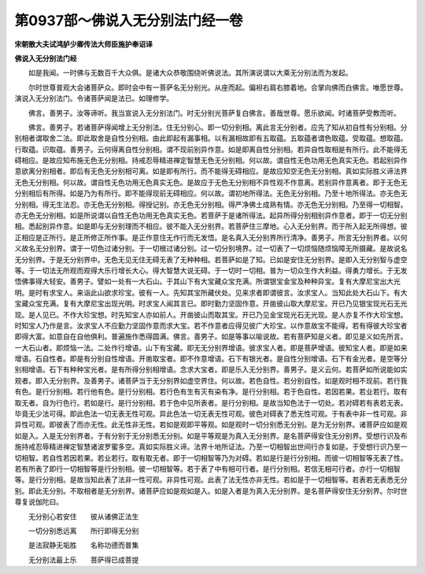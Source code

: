 第0937部～佛说入无分别法门经一卷
====================================

**宋朝散大夫试鸿胪少卿传法大师臣施护奉诏译**

**佛说入无分别法门经**


　　如是我闻。一时佛与无数百千大众俱。是诸大众恭敬围绕听佛说法。其所演说谓以大乘无分别法而为发起。

　　尔时世尊普观大会诸菩萨众。即时会中有一菩萨名无分别光。从座而起。偏袒右肩右膝着地。合掌向佛而白佛言。唯愿世尊。演说入无分别法门。令诸菩萨闻是法已。如理修学。

　　佛言。善男子。汝等谛听。我当宣说入无分别法门。时无分别光菩萨复白佛言。善哉世尊。愿乐欲闻。时诸菩萨受教而听。

　　佛言。善男子。若诸菩萨得闻增上无分别法。住无分别心。即一切分别相。离此言无分别者。应先了知从初自性有分别相。分别相者谓取舍二法。即此取舍是自性分别相。由此即起有漏事相。以有漏相故即有五取蕴。五取蕴者谓色取蕴。受取蕴。想取蕴。行取蕴。识取蕴。善男子。云何得离自性分别相。谓不现前别异作意。如是即离自性分别相。若异自性取相是有所行。此不能得无碍相应。是故应知布施无色无分别相。持戒忍辱精进禅定智慧无色无分别相。何以故。谓自性无色功用无色真实无色。若起别异作意欲离分别相者。即后有无色无分别相可离。如是即有所行。而不能得无碍相应。是故应知空无色无分别相。真如实际胜义谛法界无色无分别相。何以故。谓自性无色功用无色真实无色。是故应于无色无分别相不异性观不作意离。若别异作意离者。即于无色无分别相后有所得。如是乃为有所行。即不能得现前无碍相应。何以故。谓初地所得法。无色无分别相。乃至十地所得法。亦无色无分别相。得无生法忍。亦无色无分别相。得授记别。亦无色无分别相。得严净佛土成熟有情。亦无色无分别相。乃至得一切相智。亦无色无分别相。如是所说谓以自性无色功用无色真实无色。若菩萨于是诸所得法。起异所得分别相别异作意者。即于一切无分别相。悉起别异作意。如是即与无分别理而不相应。彼不能入无分别界。若菩萨住三摩地。心入无分别界。而于所入起无所得想。彼正相应是正所行。是正所修正所作事。是正作意住无作行而无发悟。是名真入无分别界所行清净。善男子。所言无分别界者。以何义故名无分别界。谓于一切色过诸分别。于一切根过诸分别。过一切分别境界。过一切表了一切烦恼随烦恼障无所摄藏。是故说名无分别界。于是无分别界中。无色无见无住无碍无表了无种种相。若菩萨如是了知。已如是安住无分别界。是即入无分别智与虚空等。于一切法无所观而观得大乐行增长大心。得大智慧大说无碍。于一切时一切相。普为一切众生作大利益。得勇力增长。于无发悟佛事得大轻安。善男子。譬如一处有一大石山。于其山下有大宝藏众宝充满。所谓银宝金宝及种种异宝。复有大摩尼宝出大光明。是时有求宝人。来诣此山欲求珍宝。彼有一人。先知其宝所藏伏处。见来求者即谓彼言。汝求宝人。当知此处大石山下。有大宝藏众宝充满。复有大摩尼宝出现光明。时求宝人闻其言已。即时勤力坚固作意。开凿彼山取大摩尼宝。开已乃见银宝现光石无光现。是人见已。不作大珍宝想。时先知宝人亦如前人。开凿彼山而取其宝。开已乃见金宝现光石无光现。是人亦复不作大珍宝想。时知宝人乃作是言。汝求宝人不应勤力坚固作意而求大宝。若不作意者应得见彼广大珍宝。以作意故宝不能得。若有得彼大珍宝者即得大富。如意自在自他俱利。普遍施作悉得圆满。佛言。善男子。如是等事以喻说故。若有菩萨知是义者。即见是义如先所言。一大石山者。即烦恼一法。二处作行增语。山下有宝藏。即无无分别界增语。彼求宝人者。即是菩萨增语。彼知宝人者。即是如来增语。石自性者。即是有分别自性增语。开凿取宝者。即不作意增语。石下有银光者。是自性分别增语。石下有金光者。是空等分别相增语。石下有种种宝光者。是有所得分别相增语。念求大宝者。即是乐入无分别界。善男子。是义云何。若菩萨如所说能如实观者。即入无分别界。及善男子。诸菩萨当于无分别界如虚空界住。何以故。若色自性。若分别自性。如是观时相不现前。若行我有色。是行分别相。若行他有色。是行分别相。若行色有生有灭有染有净。是行分别相。若于色自性。若因若果。若业若行。取有取无者。自为行色行。若如是行。是行分别相。若于色中见所表者。是行分别相。是故当知色法于一切处。若对碍若有表若无表。毕竟无少法可得。即此色法一切无表无性可观。异此色法一切无表无性可观。彼色对碍表了悉无性可观。于有表中非一性可观。非异性可观。即彼表了而亦无性。此无性非无性。若如是观即平等观。如是观时一切分别悉无分别。是为无分别界。诸菩萨应如是观如是入。入是无分别界者。于有分别于无分别悉无分别。如是平等观是为真入无分别界。是名菩萨得安住无分别界。受想行识及布施持戒忍辱精进禅定智慧诸波罗蜜多空。真如实际胜义谛。法界十地所证法。乃至一切相智出世间行亦复如是。于受想行识乃至一切相智。若自性若因若果。若业若行。取有取无者。即于一切相智等乃为对碍。若如是行是行分别相。而彼一切相智等无表了性。若有所表了即行一切相智等是行分别相。彼一切相智等。若于表了中有相可行者。是行分别相。若信无相可行者。亦行一切相智等。是行分别相。是故当知此表了法非一性可观。非异性可观。此表了法无性亦非无性。若如是于一切相智等。若表若无表悉无分别。即此无分别。不取相者是无分别界。诸菩萨应如是观如是入。如是入者是为真入无分别界。是名菩萨得安住无分别界。尔时世尊复说伽陀曰。

　　无分别心若安住　　彼从诸佛正法生

　　一切分别悉远离　　所行即得无分别

　　是法寂静无垢胜　　名称功德而普集

　　无分别法最上乐　　菩萨得已成菩提

